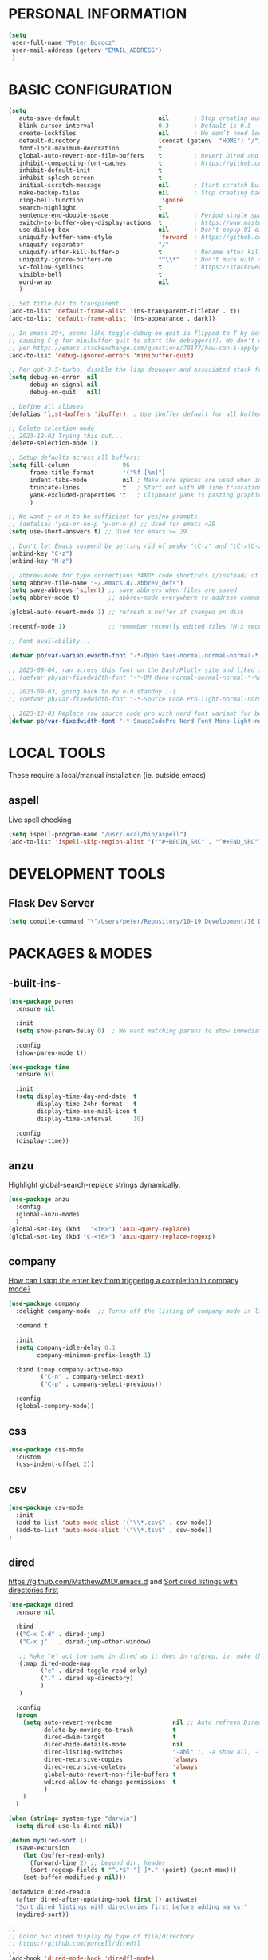 * PERSONAL INFORMATION
#+begin_src emacs-lisp
  (setq
   user-full-name "Peter Borocz"
   user-mail-address (getenv "EMAIL_ADDRESS")
   )
#+end_src
* BASIC CONFIGURATION
#+begin_src emacs-lisp
    (setq
       auto-save-default                      nil       ; Stop creating autosaving files (we setup/use bbatsov's auto-save instead)
       blink-cursor-interval                  0.3       ; Default is 0.5
       create-lockfiles                       nil       ; We don’t need lockfiles since were ONLY single-user!
       default-directory                      (concat (getenv  "HOME") "/")
       font-lock-maximum-decoration           t
       global-auto-revert-non-file-buffers    t         ; Revert Dired and other buffers on changes
       inhibit-compacting-font-caches         t         ; https://github.com/sabof/org-bullets/issues/11#issuecomment-439228372
       inhibit-default-init                   t
       inhibit-splash-screen                  t
       initial-scratch-message                nil       ; Start scratch buffers empty..
       make-backup-files                      nil       ; Stop creating backup~ files
       ring-bell-function                     'ignore
       search-highlight                       t
       sentence-end-double-space              nil       ; Period single space ends sentence
       switch-to-buffer-obey-display-actions  t         ; https://www.masteringemacs.org/article/demystifying-emacs-window-manager Switching Buffers
       use-dialog-box                         nil       ; Don't popup UI dialogs when prompting
       uniquify-buffer-name-style             'forward  ; https://github.com/bbatsov/prelude
       uniquify-separator                     "/"
       uniquify-after-kill-buffer-p           t         ; Rename after killing uniquified
       uniquify-ignore-buffers-re             "^\\*"    ; Don't muck with special buffers
       vc-follow-symlinks                     t         ; https://stackoverflow.com/questions/15390178/emacs-and-symbolic-links#15391387
       visible-bell                           t
       word-wrap                              nil
       )

    ;; Set title-bar to transparent.
    (add-to-list 'default-frame-alist '(ns-transparent-titlebar . t))
    (add-to-list 'default-frame-alist '(ns-appearance . dark))

    ;; In emacs 29+, seems like toggle-debug-on-quit is flipped to T by default,
    ;; causing C-g for minibuffer-quit to start the debugger(!). We don't want that.
    ;; per https://emacs.stackexchange.com/questions/70177/how-can-i-apply-toggle-debug-on-quit-ignore-debugger-entered-lisp-error/70180
    (add-to-list 'debug-ignored-errors 'minibuffer-quit)

    ;; Per gpt-3.5-turbo, disable the lisp debugger and associated stack frame for common errors.
    (setq debug-on-error  nil
          debug-on-signal nil
          debug-on-quit   nil)

    ;; Define all aliases
    (defalias 'list-buffers 'ibuffer)  ; Use ibuffer default for all buffer management

    ;; Delete selection mode
    ;; 2023-12-02 Trying this out...
    (delete-selection-mode 1)

    ;; Setup defaults across all buffers:
    (setq fill-column               96
          frame-title-format        '("%f [%m]")
          indent-tabs-mode          nil ; Make sure spaces are used when indenting anything!
          truncate-lines            t   ; Start out with NO line truncation.
          yank-excluded-properties 't   ; Clipboard yank is pasting graphics from microsoft instead of text. Strip all properties!
          )

    ;; We want y or n to be sufficient for yes/no prompts.
    ;; (defalias 'yes-or-no-p 'y-or-n-p) ;; Used for emacs <29
    (setq use-short-answers t) ;; Used for emacs >= 29.

    ;; Don't let Emacs suspend by getting rid of pesky "\C-z" and "\C-x\C-z" annoying minimize
    (unbind-key "C-z")
    (unbind-key "M-z")

    ;; abbrev-mode for typo corrections *AND* code shortcuts (/instead/ of yasnippets)
    (setq abbrev-file-name "~/.emacs.d/.abbrev_defs")
    (setq save-abbrevs 'silent) ;; save abbrevs when files are saved
    (setq abbrev-mode t)        ;; abbrev-mode everywhere to address common typos.

    (global-auto-revert-mode 1) ;; refresh a buffer if changed on disk

    (recentf-mode 1)            ;; remember recently edited files (M-x recentf-open-files to show)

    ;; Font availability...

    (defvar pb/var-variablewidth-font "-*-Open Sans-normal-normal-normal-*-%d-*-*-*-p-0-iso10646-1")

    ;; 2023-08-04, ran across this font on the Dash/Plotly site and liked it (in particular, the "drop" on the f!)
    ;; (defvar pb/var-fixedwidth-font "-*-DM Mono-normal-normal-normal-*-%d-*-*-*-m-0-iso10646-1")

    ;; 2023-09-03, going back to my old standby ;-(
    ;; (defvar pb/var-fixedwidth-font "-*-Source Code Pro-light-normal-normal-*-%d-*-*-*-m-0-iso10646-1")

    ;; 2023-12-03 Replace raw source code pro with nerd font variant for better doom-modeline display support.
    (defvar pb/var-fixedwidth-font "-*-SauceCodePro Nerd Font Mono-light-normal-normal-*-%d-*-*-*-m-0-iso10646-1")

#+end_src
* LOCAL TOOLS
These require a local/manual installation (ie. outside emacs)
** aspell
   Live spell checking
#+begin_src emacs-lisp
  (setq ispell-program-name "/usr/local/bin/aspell")
  (add-to-list 'ispell-skip-region-alist '("^#+BEGIN_SRC" . "^#+END_SRC"))
#+end_src
* DEVELOPMENT TOOLS
** Flask Dev Server
# WIP, need to find how to escape properly obo BOTH emacs *and* fish.
#+begin_src emacs-lisp
  (setq compile-command "\"/Users/peter/Repository/10-19 Development/10 Development/10.01 optimus_ludos/.venv/bin/flask run --debug -h localhost -p 5001 --debug\"")
#+end_src
* PACKAGES & MODES
** -built-ins-
#+begin_src emacs-lisp
  (use-package paren
    :ensure nil

    :init
    (setq show-paren-delay 0)  ; We want matching parens to show immediately

    :config
    (show-paren-mode t))

  (use-package time
    :ensure nil

    :init
    (setq display-time-day-and-date  t
          display-time-24hr-format   t
          display-time-use-mail-icon t
          display-time-interval      10)

    :config
    (display-time))
#+end_src
** anzu
Highlight global-search-replace strings dynamically.
#+begin_src emacs-lisp
  (use-package anzu
    :config
    (global-anzu-mode)
    )
  (global-set-key (kbd   "<f6>") 'anzu-query-replace)
  (global-set-key (kbd "C-<f6>") 'anzu-query-replace-regexp)
#+end_src
** company
[[Https://emacs.stackexchange.com/questions/13286/how-can-i-stop-the-enter-key-from-triggering-a-completion-in-company-mode][How can I stop the enter key from triggering a completion in company mode?]]
#+begin_src emacs-lisp
  (use-package company
    :delight company-mode  ;; Turns off the listing of company mode in list of minor modes (e.g. modeline)

    :demand t

    :init
    (setq company-idle-delay 0.1
          company-minimum-prefix-length 1)

    :bind (:map company-active-map
           ("C-n" . company-select-next)
           ("C-p" . company-select-previous))

    :config
    (global-company-mode))
#+end_src
** css
#+begin_src emacs-lisp
  (use-package css-mode
    :custom
    (css-indent-offset 2))
#+end_src
** csv
#+begin_src emacs-lisp
 (use-package csv-mode
   :init
   (add-to-list 'auto-mode-alist '("\\*.csv$" . csv-mode))
   (add-to-list 'auto-mode-alist '("\\*.tsv$" . csv-mode))
 )
#+end_src
** dired
[[https://github.com/MatthewZMD/.emacs.d]]
and
[[https://www.emacswiki.org/emacs/DiredSortDirectoriesFirst][Sort dired listings with directories first]]
#+begin_src emacs-lisp
  (use-package dired
    :ensure nil

    :bind
    (("C-x C-d" . dired-jump)
     ("C-x j"   . dired-jump-other-window)

     ;; Make "e" act the same in dired as it does in rg/grep, ie. make the buffer editable (C-c C-s to save edits)
     (:map dired-mode-map
           ("e" . dired-toggle-read-only)
           ("." . dired-up-directory)
           )
     )

    :config
    (progn
      (setq auto-revert-verbose                 nil ;; Auto refresh Dired, but be quiet about it
            delete-by-moving-to-trash           t
            dired-dwim-target                   t
            dired-hide-details-mode             nil
            dired-listing-switches              "-ahl" ;; -a show all, -l show long form, -h show size nicer.
            dired-recursive-copies              'always
            dired-recursive-deletes             'always
            global-auto-revert-non-file-buffers t
            wdired-allow-to-change-permissions  t
            )
      )
    )

  (when (string= system-type "darwin")
    (setq dired-use-ls-dired nil))

  (defun mydired-sort ()
    (save-excursion
      (let (buffer-read-only)
        (forward-line 2) ;; beyond dir. header
        (sort-regexp-fields t "^.*$" "[ ]*." (point) (point-max)))
      (set-buffer-modified-p nil)))

  (defadvice dired-readin
    (after dired-after-updating-hook first () activate)
    "Sort dired listings with directories first before adding marks."
    (mydired-sort))

  ;;
  ;; Color our dired display by type of file/directory
  ;; https://github.com/purcell/diredfl
  ;;
  (add-hook 'dired-mode-hook 'diredfl-mode)
#+end_src
** dumb-jump (inactive)
Until ruff-lsp gets the ability to look up a definition, this won't work.
It hooks into the xref system which is also used by eglot and thus, can't "lay over" it. Sad...
[[https://github.com/jacktasia/dumb-jump][GitHub - jacktasia/dumb-jump: an Emacs "jump to definition" package for 50+ l...]]
#+begin_src emacs-lisp
  ;; (installed through packages-list-package)
  ;; (add-hook 'xref-backend-functions #'dumb-jump-xref-activate)
#+end_src
** editor-config
#+begin_src emacs-lisp
  (use-package editorconfig
    :init
    (editorconfig-mode 1)
    )
#+end_src
** eglot
- [[https://github.com/joaotavora/eglot][GitHub - joaotavora/eglot: A client for Language Server Protocol servers]]
- [[https://ddavis.io/posts/emacs-python-lsp/][Python with Emacs: py(v)env and lsp-mode]]
- [[https://whatacold.io/blog/2022-01-22-emacs-eglot-lsp/][Eglot for better programming experience in Emacs - whatacold's space]]
#+begin_src emacs-lisp
  ;; https://grtcdr.tn/dotfiles/emacs/emacs.html#orgdb7d3a6
  (use-package eglot
      :commands
      (eglot eglot-ensure)

      :hook
      ((python-ts-mode . eglot-ensure))

      :bind
      (:map eglot-mode-map
            ("C-c e a" . eglot-code-actions)
            ("C-c e r" . eglot-rename)
            ("C-c e f" . eglot-format)
            ("C-c x r" . xref-find-references)
            ("C-c x f" . xref-find-definitions)
            ("C-c x a" . xref-find-apropos)
            ("C-c f n" . flymake-goto-next-error)
            ("C-c f p" . flymake-goto-prev-error)
            ("C-c f d" . flymake-show-project-diagnostics))

      :custom
      (eglot-autoshutdown t)
      (eglot-menu-string "eglot")
      (eglot-ignored-server-capabilities '(:documentHighlightProvider))
      )

  (use-package pyvenv-auto
    :custom
    (pyvenv-auto-mode t))

  (with-eval-after-load 'eglot
    (add-to-list 'eglot-server-programs
                 '(python-ts-mode . ("~/.local/bin/ruff-lsp"))))

  (use-package treesit-auto
    :config
    (global-treesit-auto-mode))

  (add-hook 'prog-mode-hook (lambda () (setq truncate-lines t)))
#+end_src
** elm-mode
   https://github.com/jcollard/elm-mode
#+begin_src emacs-lisp
  (use-package elm-mode
    :config
    (setq elm-format-on-save t)

    :init
    (add-hook 'elm-mode-hook 'elm-format-on-save-mode)
    )
#+end_src
** emacs-garbage-collection collection
   Gather garbage-collection statistics for Emacs core devs
   https://elpa.gnu.org/packages/emacs-gc-stats.html
#+begin_src emacs-lisp
  ;; Turned off 2023-10-11
  ;; (use-package emacs-gc-stats

  ;;   :config

  ;;   ;; Optionally reset Emacs GC settings to default values (recommended)
  ;;   (setq emacs-gc-stats-gc-defaults 'emacs-defaults)

  ;;   ;; Optionally set reminder to upload the stats after 3 weeks.
  ;;   (setq emacs-gc-stats-remind nil) ; can also be a number of days

  ;;   ;; Optionally disable logging the command names
  ;;   ;; (setq emacs-gc-stats-inhibit-command-name-logging t)
  ;;   (emacs-gc-stats-mode +1)
  ;; )
#+end_src
** find-file-in-project
 #+begin_src emacs-lisp
   (use-package find-file-in-project
     :load-path "~/.emacs.d/site-lisp/find-file-in-project/"

     :config
     (setq ffip-use-rust-fd t)

     :bind
     ("C-c C-x C-f" . find-file-in-project) ;; Note: override org-emphasize (which I've never used)
     )
 #+end_src
** fish-shell-mode
#+begin_src emacs-lisp
  ;; Tried commenting this out as of 2023-07-30 as part of testing out 29.1 and going back to 28.2
  ;; it doesn't seem to have any impact...leave it out??
  ;; (use-package fish-mode)
#+end_src
** format-all
hat-tip to [[https://ianyepan.github.io/posts/format-all/][Ian YE Pan]]
#+begin_src emacs-lisp
  (use-package format-all

    :preface
    (defun pb/format-code ()
      "Auto-format whole buffer."
      (interactive)
      (if (derived-mode-p 'prolog-mode)
          (prolog-indent-buffer)
        (format-all-buffer)))

    :config
    (global-set-key (kbd "M-F") #'pb/format-code)
    (add-hook 'prog-mode-hook #'format-all-ensure-formatter)
    )
#+end_src
** git
 #+begin_src emacs-lisp
   (use-package git-timemachine)

   (use-package git-gutter
     :init
     (global-git-gutter-mode +1)

     :config
     (setq git-gutter:disabled-modes '(org-mode image-mode))

     )
 #+end_src
** gpt
https://github.com/karthink/gptel
 #+begin_src emacs-lisp
   (use-package gptel)
 #+end_src
** graphviz/dot-mode
#+begin_src emacs-lisp
  (use-package graphviz-dot-mode
    :config
    (setq graphviz-dot-indent-width 4))
#+end_src
** helpful
Improve quality of most-used C-h methods.
#+begin_src emacs-lisp
  (use-package helpful
    :demand t

    :bind
    ("C-x C-g" . magit-status)

    ;; Note that the built-in `describe-function' includes both functions
    ;; and macros. `helpful-function' is functions only, so we provide
    ;; `helpful-callable' as a drop-in replacement.
    ("C-h f" . helpful-callable)
    ("C-h v" . helpful-variable)
    ("C-h k" . helpful-key)
    ("C-h x" . helpful-command)

    ;; I also recommend the following keybindings to get the most out of helpful:
    ;; Lookup the current symbol at point. C-c C-d is a common keybinding
    ;; for this in lisp modes.
    ("C-c C-d" . helpful-at-point)

    ;; Look up *F*unctions (excludes macros).
    ;;
    ;; By default, C-h F is bound to `Info-goto-emacs-command-node'. Helpful
    ;; already links to the manual, if a function is referenced there.
    ("C-h F"  . helpful-function)
    )

#+end_src
** hungry-deletes
Aggressively (but reluctantly) delete white-space.
[[https://github.com/hrehfeld/emacs-smart-hungry-delete]]
#+begin_src emacs-lisp
  (use-package smart-hungry-delete
    :ensure t

    :bind (
           ([remap delete-char]                   . smart-hungry-delete-forward-char)
           ([remap org-delete-char]               . smart-hungry-delete-forward-char)

           ([remap backward-delete-char-untabify] . smart-hungry-delete-backward-char)
           ([remap delete-backward-char]          . smart-hungry-delete-backward-char)
           )

    :init (smart-hungry-delete-add-default-hooks))
#+end_src
** full-frame
Use a single-window (part. for Magit) and then close.
#+begin_src emacs-lisp
  (use-package fullframe
    :config (fullframe magit-status magit-mode-quit-window))
#+end_src
** indent
https://github.com/jdtsmith/indent-bars
 #+begin_src emacs-lisp
   (use-package indent-bars
     :load-path "~/.emacs.d/site-lisp/indent-bars"

     :config
     (setq
      indent-bars-color '(highlight :face-bg t :blend 1.0)
      indent-bars-pattern "."
      indent-bars-width-frac 0.1
      indent-bars-pad-frac 0.1
      indent-bars-zigzag nil
      indent-bars-color-by-depth nil
      indent-bars-highlight-current-depth nil
      indent-bars-display-on-blank-lines nil
      )

     :hook
     ((python-mode yaml-pro-ts-mode) . indent-bars-mode)
     )
 #+end_src
** justfile
#+begin_src emacs-lisp
  (use-package just-mode
    :config
    (add-to-list 'auto-mode-alist '("\\justfile?\\'" . just-mode))
    )
#+end_src
** magit
#+begin_src emacs-lisp
  ;; Full screen magit-status
  (defadvice magit-status (around magit-fullscreen activate)
    (window-configuration-to-register :magit-fullscreen)
    ad-do-it
    (delete-other-windows))

  (defun magit-quit-session ()
    "Restores the previous window configuration and kills the magit buffer"
    (interactive)
    (kill-buffer)
    (jump-to-register :magit-fullscreen))

  (use-package magit
    :demand t

    :bind
    ("C-x C-g" . magit-status)

    :config
    (define-key magit-status-mode-map (kbd "q") 'magit-quit-session))

  (use-package ibuffer-git)

  (use-package magit-todos
    :load-path "~/.emacs.d/site-lisp/magit-todos/"
    )
#+end_src
** marginalia
#+begin_src emacs-lisp
  ;; Enable rich annotations using the Marginalia package
  (use-package marginalia
    ;; Bind `marginalia-cycle' locally in the minibuffer.  To make the binding
    ;; available in the *Completions* buffer, add it to the
    ;; `completion-list-mode-map'.
    :bind (:map minibuffer-local-map
           ("M-A" . marginalia-cycle))

    ;; The :init section is always executed.
    :init

    ;; Marginalia must be actived in the :init section of use-package such that
    ;; the mode gets enabled right away. Note that this forces loading the
    ;; package.
    (marginalia-mode))
#+end_src
** markdown
Specifically, GithubFlavoredMarkdown-mode
#+begin_src emacs-lisp
  (use-package markdown-mode
    :mode ("*\\.md\\'" . gfm-mode)

    :init
    (setq
     markdown-command      "multimarkdown"
     markdown-open-command "/usr/local/bin/mark") ;; Opens application -> Marked2

    :config
    (add-hook 'markdown-mode-hook 'visual-line-mode)
    (add-hook 'markdown-mode-hook 'pb/markdown-config)
    ;;(add-hook 'markdown-mode-hook 'pb/variable-width-face-mode)
    )

  (defun pb/markdown-config ()
    (local-set-key (kbd "M-q") 'ignore))
#+end_src
** mode-lines
[[https://github.com/TheBB/spaceline#turning-segments-on-and-off][GitHub - TheBB/spaceline: Powerline theme from Spacemacs]]
#+begin_src emacs-lisp
  ;; (use-package spaceline
  ;;     :init
  ;;     (spaceline-emacs-theme)

  ;;     :config
  ;;     (spaceline-toggle-minor-modes-off)
  ;;     )
#+end_src
*** ~doom~
[[https://github.com/seagle0128/doom-modeline][GitHub - seagle0128/doom-modeline: A fancy and fast mode-line inspired by min...]]
http://emacs.stackexchange.com/questions/13227/easy-way-to-give-the-time-its-own-face-in-modeline
#+begin_src emacs-lisp
  (use-package nerd-icons
    :custom
    (nerd-icons-font-family "Symbols Nerd Font Mono")
    )

  (use-package doom-modeline
    :init
    (setq doom-modeline-vcs-max-length 20
          doom-modeline-column-zero-based t
          doom-modeline-position-column-line-format '("%l:%c")
          ;; display-time-string-forms '((propertize (format-time-string "%a %R %F" now)))
          inhibit-compacting-font-caches t
          doom-modeline-height 1
          nerd-icons-scale-factor 1.25
          )
    (custom-set-faces
     '(mode-line-active   ((t (:family "SauceCodePro Nerd Font Mono" :height 1.1))))
     '(mode-line-inactive ((t (:family "SauceCodePro Nerd Font Mono" :height 0.8))))
     )

    :hook
    (after-init . doom-modeline-mode)
    )
#+end_src
** move-text
Specifically, GithubFlavoredMarkdown-mode
#+begin_src emacs-lisp
  (use-package move-text
    :init
    (move-text-default-bindings)
    )
#+end_src
** olivetti
https://github.com/rnkn/olivetti
#+begin_src emacs-lisp
  (use-package olivetti
    :init
    (setq olivetti-body-width 0.66)

    :hook
    ((markdown-mode . olivetti-mode))
    )
#+end_src
** org
*** Base Package Definition
#+begin_src emacs-lisp

  ;; -----------------------------------------------------------------------------
  ;; Packages
  ;; -----------------------------------------------------------------------------
  (use-package org
    :defer nil

    :bind (:map org-mode-map
                ("C-M-<return>" . org-insert-subheading)
                ("C-c l"        . org-store-link)
                ("C-c a"        . org-agenda)
                ("C-c |"        . org-table-create-or-convert-from-region)
                ("C-c C-<"      . org-promote-subtree)
                ("C-c C->"      . org-demote-subtree)
                ("C-<right>"    . org-metaright)
                ("C-<left>"     . org-metaleft)
                )

    :config
    (add-hook 'text-mode-hook #'visual-line-mode)
    (visual-line-mode 1)

    :init
    (setq fill-column                              96 ;; Org won't use the global fill-column, set here explicitly?
          org-M-RET-may-split-line                 nil
          org-adapt-indentation                    t
          org-agenda-dim-blocked-tasks             'invisible
          org-agenda-files                         (directory-files-recursively "~/Repository/00-09 System/01 Org/" "\\.org$")
          org-catch-invisible-edits                'show-and-error
          org-default-notes-file                   (concat org-directory  "~/Repository/00-09 System/01 Org/gtd.org")
          org-directory                            "~/Repository/00-09 System/01 Org"
          org-ellipsis                             "▼"  ;; …, ↴ ⤵, ▼, ↴, ⬎, ⤷, ⋱
          org-enforce-todo-checkbox-dependencies   t
          org-enforce-todo-dependencies            t
          org-export-backends                      (quote (ascii html icalendar latex md odt))
          org-hide-emphasis-markers                t
          org-hide-leading-stars                   t
          org-id-prefix                            "ID" ;; We don't want simply numbers!
          org-image-actual-width                   '(300)
          org-link-search-must-match-exact-heading nil
          org-list-allow-alphabetical              t
          org-return-follows-link                  t
          org-src-fontify-natively                 t
          org-src-window-setup                     'current-window ;; https://irreal.org/blog/?p=8824
          org-startup-folded                       t
          org-startup-indented                     t
          org-startup-with-inline-images           t
          org-use-fast-todo-selection              t
          org-use-speed-commands                   nil
          ;; https://blog.aaronbieber.com/2017/03/19/organizing-notes-with-refile.html
          org-refile-targets                        '((org-agenda-files :maxlevel . 2))

          org-link-frame-setup '((vm      . vm-visit-folder-other-frame)
                                 (vm-imap . vm-visit-imap-folder-other-frame)
                                 (gnus    . org-gnus-no-new-news)
                                 (file    . find-file)  ;; Used to be find-file-other-window..
                                 (wl      . wl-other-frame))
          ))

  (add-to-list 'auto-mode-alist '("\\.org$" . org-mode))

  ;; Allow for links like [[file:~/dev/foo][Code]] to open a dired on C-c C-o.
  ;; https://emacs.stackexchange.com/questions/10426/org-mode-link-to-open-directory-in-dired
  (add-to-list 'org-file-apps '(directory . emacs))

  ;; ---------------------------------------------------------------------------
  ;; GTD Configuration
  ;; ---------------------------------------------------------------------------
  ;; Keywords: this sequence is on behalf of regular TO-DO items in my GTD world.
  (setq org-todo-keywords
        '((sequence
           "TODO(t)"
           "WORK(w)"
           "WAIT(a)"
           "|"
           "DONE(x)"
           )))

  ;; Format of DONE items
  (setq org-fontify-done-headline t)
  (set-face-attribute 'org-done          nil :foreground "gray36" :strike-through nil)
  (set-face-attribute 'org-headline-done nil :foreground "gray36" :strike-through nil)

  ;; ---------------------------------------------------------------------------
  ;; Capture templates
  ;; ---------------------------------------------------------------------------
  (define-key global-map (kbd "C-c c") 'org-capture)
  (setq org-capture-templates
        '(
          ("t" "GTD"      entry (file+headline "/Users/peter/Repository/00-09 System/01 Org/gtd.org" "INBOX") "** TODO %?\n\n")
          ("p" "Projects" entry (file          "/Users/peter/Repository/00-09 System/01 Org/projects.org"   ) "* TODO %?\n\n" :prepend t)
          ("j" "Journal"  entry (file+datetree "/Users/peter/Repository/00-09 System/01 Org/journal.org"    ) "*** %?")
          ))
#+end_src
*** Supplemental Org Packages
**** babel
#+begin_src emacs-lisp
  (org-babel-do-load-languages
   'org-babel-load-languages
   '((emacs-lisp . t)
     (js         . t)
     (python     . t)
     (shell      . t)
     (sqlite     . t)
     ))
  (setq org-confirm-babel-evaluate nil)
#+end_src
**** prettify-symbols
  #+begin_src emacs-lisp
    (defun pb/load-prettify-symbols ()
      (interactive)
      (setq prettify-symbols-alist
            (mapcan (lambda (x) (list x (cons (upcase (car x)) (cdr x))))
                    '(("#+begin_src"     . ?)
                      ("#+end_src"       . ?)

                      ("#+begin_example" . ?)
                      ("#+end_example"   . ?)

                      ("#+header:"       . ?)

                      (":properties:"    . ?)
                      (":end:"           . ?🛑)
                      )
                    )
            )
      )
    (add-hook 'org-mode-hook #'pb/load-prettify-symbols)
#+end_src
**** org-appear
 #+begin_src emacs-lisp
   (use-package org-appear
       :hook (org-mode . org-appear-mode))
 #+end_src
**** org-cliplink
Create an org-link from a URL in the clipboard with the actual title of the URL as the link title.
 #+begin_src emacs-lisp
   (use-package org-cliplink
     :after 'org
     )
 #+end_src
**** org-modern-indent
 #+begin_src emacs-lisp
   (use-package org-modern-indent
     :load-path "~/.emacs.d/site-lisp/org-modern-indent/"
     :config
     (add-hook 'org-mode-hook #'org-modern-indent-mode 90))
 #+end_src
**** org-pretty-table-mode
 #+begin_src emacs-lisp
   (use-package org-pretty-table
     :load-path "~/.emacs.d/site-lisp/org-pretty-table"
     :config
     (add-hook 'org-mode-hook (lambda () (org-pretty-table-mode))))
 #+end_src
**** org-superstar
 #+begin_src emacs-lisp
   ;; Nice(r) bullets (replaces org-bullets)
   (use-package org-superstar
     :config

     ;; Set the following to "t" to make TODO items have a 'checkbox' icon,
     ;; irrespective of their depth.
     (setq org-superstar-special-todo-items nil)

     (add-hook 'org-mode-hook (lambda () (org-superstar-mode 1)))
     )

   (setq org-superstar-item-bullet-alist
         '((?* . ?•)
           (?+ . ?➤)
           (?- . ?•)))
 #+end_src
**** org-web-tools (INACTIVE)
[[https://github.com/alphapapa/org-web-tools][GitHub - alphapapa/org-web-tools: View, capture, and archive Web pages in Org...]]
[[https://blog.nawaz.org/posts/2023/Mar/solving-a-scraping-problem-with-emacs-and-org-mode/][Solving a Scraping Problem with Emacs and Org Mode]] (Blog post demonstrating org-web-tools)
 #+begin_src emacs-lisp
   ;; Has problems with 29.1, revert to org-cliplink for now until package get's an upgrade.
   ;; (use-package org-web-tools)
 #+end_src
*** Attachment Management
#+begin_src emacs-lisp
  ;; -----------------------------------------------------------------------------
  ;; Attachments
  ;; -----------------------------------------------------------------------------
  (setq org-attach-id-dir "/Users/peter/Repository/00-09 System/01 Org/repository-org-attach-style")
  (setq org-attach-method "mv")
  (add-hook 'dired-mode-hook
            (lambda ()
              (define-key dired-mode-map (kbd "C-c C-x a")
                (lambda ()
                  (interactive)
                  (let ((org-attach-method 'mv))
                    (call-interactively #'org-attach-dired-to-subtree))))))
#+end_src
** pbcopy
Allow interaction with MacOS clipboard and kill/yank ring in emacs.
#+begin_src emacs-lisp
  (use-package pbcopy)
#+end_src
** pdf
#+begin_src emacs-lisp
  (use-package pdf-tools
    :config
    (setq pdf-info-epdfinfo-program "/usr/local/bin/epdfinfo")
    )
  (pdf-tools-install)
#+end_src
** postgresql
#+begin_src emacs-lisp
  (setq sql-postgres-program "/Applications/Postgres.app/Contents/Versions/latest/bin/psql")
  (add-hook 'sql-mode-hook 'sql-highlight-postgres-keywords)
  (add-hook 'sql-interactive-mode-hook 'sql-rename-buffer)

  ; Execute this after opening up SQL to get a scratch
  ; buffer from which to submit sql with C-c C-b
  (defun pgsql-scratch ()
    (interactive)
    (switch-to-buffer "*scratch*")
    (sql-mode)
    (sql-set-product "postgres")
    (sql-set-sqli-buffer)
    (sql-rename-buffer)
    )

  (defun upcase-sql-keywords ()
    (interactive)
    (save-excursion
      (dolist (keywords sql-mode-postgres-font-lock-keywords)
        (goto-char (point-min))
        (while (re-search-forward (car keywords) nil t)
          (goto-char (+ 1 (match-beginning 0)))
          (when (eql font-lock-keyword-face (face-at-point))
            (backward-char)
            (upcase-word 1)
            (forward-char))))))

  (setq sql-connection-alist
      '(
        (foo
        (sql-product 'postgres)
        (sql-port 5432)
        (sql-server "localhost")
        (sql-user "--sorry, getme from environment--")
        (sql-password "--sorry, getme from environment also--")
        (sql-database "db-foo"))
       )
      )

  (defun wrapper-sql-connect (product connection)
    (setq sql-product product)
    (sql-connect connection))

  ; Startup wrappers
  (defun sql-environment-foo ()
    (interactive)
    (wrapper-sql-connect 'postgres 'foo))
#+end_src
** pulsar
[[https://protesilaos.com/emacs/pulsar]]
#+begin_src emacs-lisp
  (use-package pulsar
    :load-path "~/.emacs.d/site-lisp/pulsar/"

    :config
    (setq pulsar-delay 0.06)
    (setq pulsar-face 'pulsar-yellow)
    (dolist (hook '(org-mode-hook python-mode-hook yaml-mode-hook text-mode-hook emacs-lisp-mode-hook dired-mode-hook))
      (add-hook hook #'pulsar-mode))
    (add-hook 'next-error-hook #'pulsar-pulse-line)

    ;; Don't use global mode as it looks ugly trying to pulse my complex vterm fish prompt ;-(
    ;; (pulsar-global-mode 1)
    )
#+end_src
** rainbow-delimiters
#+begin_src emacs-lisp
  (use-package rainbow-delimiters
    :config
    (set-face-attribute 'rainbow-delimiters-unmatched-face nil
                        :foreground 'unspecified
                        :inherit 'error)
    (add-hook 'prog-mode-hook 'rainbow-delimiters-mode))

  (use-package prog-mode
    :ensure nil
    :hook ((prog-mode . rainbow-delimiters-mode)))
 #+end_src
** rainbow-mode
   Display colour codes in the actual colour they represent, e.g. #0000ff (should be white text on a blue background)
#+begin_src emacs-lisp
  (use-package rainbow-mode
    :demand t
    :hook (prog-mode)
    )
#+end_src
** rg (aka ripgrep)
Use wgrep-save-all-buffers to save once changes have been committed after editing rg results buffer.
#+begin_src emacs-lisp
    (use-package rg
      :config
      (rg-enable-menu))

    ;; Separate these into 2 cases:
    ;; This one only works on selected text BUT doesn't prompt for directory or file type!
    (global-set-key (kbd   "<f5>") 'rg-project)

    ;; While this one prompts for something to query on but also asks for directory and type as well..
    (global-set-key (kbd "C-<f5>") 'rg-literal)
#+end_src
** savehist
#+begin_src emacs-lisp
  ;; Persist history over Emacs restarts (vertico sorts by history position)
  (use-package savehist
    :init
    (savehist-mode))
#+end_src
** save place
#+begin_src emacs-lisp
  ;; Persist history over Emacs restarts (vertico sorts by history position)
  (use-package saveplace
    :config
    (setq-default save-place t)

    :init
    (save-place-mode 1)
    )
#+end_src
** shell
#+begin_src emacs-lisp
  (setq explicit-shell-file-name "/usr/local/bin/fish")
  (setq shell-pushd-regexp "push[d]*")
  (setq shell-popd-regexp   "pop[d]*")

  ;; Make git work within shell
  (setenv "PAGER"  "/bin/cat")
  (setenv "EDITOR" "/Applications/Emacs.app/Contents/MacOS/bin/emacsclient")
#+end_src
** super-save
#+begin_src emacs-lisp
  ;; Auto-save buffers
  (use-package super-save
    :ensure t
    :config
    (save-place-mode 1)
    )
#+end_src
** terminal-notifier
#+begin_src emacs-lisp
  ;;;;;;;;;;;;;;;;;;;;;;;;;;;;;;;;;;;;;;;;;;;;;;;;;;;;;;;;;;;;;;;;;;;;;;;;;;;;;;;;
  ;; Terminal notifier
  ;; requires 'brew install terminal-notifier'

  ;; (defvar terminal-notifier-command (executable-find "terminal-notifier") "/usr/local/bin/terminal-notifier")

  ;; (defun terminal-notifier-notify (title message)
  ;;   "Show a message with terminal-notifier-command."
  ;;   (start-process "terminal-notifier"
  ;;                  "terminal-notifier"
  ;;                  terminal-notifier-command
  ;;                  "-title" title
  ;;                  "-message" message
  ;;                  "-send" "org.gnu.Emacs"))

  ;; (defun timed-notification (time msg)
  ;;   (interactive "sNotification when (e.g: 2 minutes, 60 seconds, 3 days): \nsMessage: ")
  ;;   (run-at-time time nil (lambda (msg) (terminal-notifier-notify "Emacs" msg)) msg))

  ;; ;; (terminal-notifier-notify "Emacs notification" "Something amusing happened")

  ;; (setq org-show-notification-handler
  ;;       (lambda (msg) (timed-notification nil msg)))
#+end_src
** text
#+begin_src emacs-lisp
  (setq text-mode-hook
        '(lambda ()
           (auto-fill-mode 0)
           (setq tab-width 4)
           (flyspell-mode)
           ))
  (setq default-major-mode 'text-mode)
#+end_src
** toml-mode
#+begin_src emacs-lisp
  (use-package toml-mode
    :defer t)
#+end_src
** tree-sitter
- As of <2023-08-14 Mon> Working 29.1! (from https://github.com/railwaycat/homebrew-emacsmacport)
  (with some help from [[https://www.masteringemacs.org/article/how-to-get-started-tree-sitter][How to Get Started with Tree-Sitter - Mastering Emacs]])
#+begin_src emacs-lisp
  (setq treesit-language-source-alist
        '(
          (bash       "https://github.com/tree-sitter/tree-sitter-bash")
          (cmake      "https://github.com/uyha/tree-sitter-cmake")
          (css        "https://github.com/tree-sitter/tree-sitter-css")
          (html       "https://github.com/tree-sitter/tree-sitter-html")
          (javascript "https://github.com/tree-sitter/tree-sitter-javascript" "master" "src")
          (json       "https://github.com/tree-sitter/tree-sitter-json")
          (make       "https://github.com/alemuller/tree-sitter-make")
          (markdown   "https://github.com/ikatyang/tree-sitter-markdown")
          (python     "https://github.com/tree-sitter/tree-sitter-python")
          (toml       "https://github.com/tree-sitter/tree-sitter-toml")
          (yaml       "https://github.com/ikatyang/tree-sitter-yaml"))
        )

  (use-package treesit-auto
    :demand t

    :config
    (global-treesit-auto-mode)

    )
#+end_src
** vertico & orderless
#+begin_src emacs-lisp
  (use-package vertico
    :ensure t

    :init
    (vertico-mode)

    :custom
    (vertico-cycle         t)
    (vertico-scroll-margin 0)
    (vertico-count         10)
    )

  ;; Optionally enable cycling for `vertico-next' and `vertico-previous'.
  ;; (setq vertico-cycle t)

  ;; Do not allow the cursor in the minibuffer prompt
  (setq minibuffer-prompt-properties
        '(read-only t cursor-intangible t face minibuffer-prompt))
  (add-hook 'minibuffer-setup-hook #'cursor-intangible-mode)

  ;; Emacs 28: Hide commands in M-x which do not work in the current mode.
  ;; Vertico commands are hidden in normal buffers.
  (setq read-extended-command-predicate #'command-completion-default-include-p)

  ;; Optionally use the `orderless' completion style.
  (use-package orderless
    :init
    ;; Configure a custom style dispatcher (see the Consult wiki)
    ;; (setq orderless-style-dispatchers '(+orderless-dispatch)
    ;;       orderless-component-separator #'orderless-escapable-split-on-space)
    (setq completion-styles '(orderless basic)
          completion-category-defaults nil
          completion-category-overrides '((file (styles partial-completion)))))
#+end_src
** volatile-highlights
 #+begin_src emacs-lisp
   (use-package volatile-highlights
     :custom
     (volatile-highlights-mode t)
     )
#+end_src
** vterm
"C-c C-t" to go into "buffer" mode (for copy/paste operations)
 #+begin_src emacs-lisp
   (use-package vterm
     :defer t

     :config
     (setq vterm-shell "/usr/local/bin/fish")

     :hook
     (vterm-mode . (lambda ()
                     (setq-local show-trailing-whitespace nil)))

     :custom
     (vterm-always-compile-module t))

   (global-set-key (kbd "<f12>")   'pb/vterm-current-directory)
   (global-set-key (kbd "C-<f12>") 'pb/vterm-by-name)
#+end_src
** vlf
#+begin_src emacs-lisp
  (use-package vlf)
#+end_src
** web-mode
#+begin_src emacs-lisp
  (use-package web-mode)

  (add-to-list 'auto-mode-alist '("\\.html$" . web-mode))
  (add-to-list 'auto-mode-alist '("\\.htmx$" . web-mode))
  (add-to-list 'auto-mode-alist '("\\.dhtml$" . web-mode))

  (setq web-mode-engines-alist '(("django" . "\\.html$")))
  (setq web-mode-engines-alist '(("django" . "\\.htmx$")))

  ;; For IRIS, we've decided to have HTML indenting match Python:
  (defun my-web-mode-hook ()
    "Hooks for Web mode."
    (setq web-mode-markup-indent-offset 2)
    (setq web-mode-css-indent-offset    2)
    (setq web-mode-code-indent-offset   2)
    (setq web-mode-indent-style         2)
    )

  (add-hook 'web-mode-hook 'my-web-mode-hook)
#+end_src
** yaml-mode
#+begin_src emacs-lisp
  (use-package yaml-pro
     :defer t
     :hook
     (yaml-mode . yaml-pro-ts-mode))
#+end_src
** yasnippet
While the majority of the time, I don't rely on snippets, there are a
very select /few/ that I consider worthwhile, thus, keep use of
yasnippets for now (but make sure they don't expand within comments!)
#+begin_src emacs-lisp
  ;; Don't do snippet expansion within comments/docstrings for py:
  ;; (https://stackoverflow.com/questions/25521897/how-to-never-expand-yasnippets-in-comments-and-strings)
  (defun yas-no-expand-in-comment/string ()
    (setq yas-buffer-local-condition
          '(if (nth 8 (syntax-ppss)) ;; non-nil if in a string or comment
               '(require-snippet-condition . force-in-comment)
             t)))

  (use-package yasnippet
      :config

      ;; Bind `SPC' to `yas-expand' when snippet expansion available (it will still call `self-insert-command' otherwise)
      (define-key yas-minor-mode-map (kbd "SPC") yas-maybe-expand)

      ;; Use the method above to keep snippets only when we're writing actual code.
      ;; (add-hook 'prog-mode-hook 'yas-no-expand-in-comment/string)

      (add-hook 'python-ts-mode-hook   #'yas-minor-mode)
      (add-hook 'python-base-mode-hook #'yas-minor-mode)
      (add-hook 'prog-mode-hook        #'yas-no-expand-in-comment/string)

      (yas-global-mode 1)
      (yas-reload-all)
      )
#+end_src
* CUSTOM COMMANDS
  These are custom commands I used on regular basis (almost all of which are cribbed from others, credit given as much as possible!)
** Center window (aka frame) on current monitor
   [[https://christiantietze.de/posts/2022/04/emacs-center-window-current-monitor-simplified/]]
#+begin_src emacs-lisp
  (defun pb/recenter (&optional frame)
    "Center FRAME on the screen. FRAME can be a frame name, a terminal name, or a frame. If FRAME is omitted or nil, use currently selected frame."
    (interactive)
    (unless (eq 'maximised (frame-parameter nil 'fullscreen))
      (modify-frame-parameters
       frame '((user-position . t) (top . 0.5) (left . 0.5)))))
#+end_src
** Create new vterm/shell buffer (2 ways):
#+begin_src emacs-lisp
  (defun pb/vterm-current-directory ()
    "Create a terminal buffer from the current dired location"
    (interactive)
    (let ((shell-name (car (last (butlast (split-string default-directory "/"))))))
      (vterm (concat shell-name "@"))
      )
    )

  (defun pb/vterm-by-name ()
    "Create a terminal buffer based on name provided."
    (interactive)
    (let ((shell-name (read-string "Shell name: ")))
      (vterm (concat shell-name "@"))))
#+end_src
** Change case of text
   [[http://ergoemacs.org/emacs/modernization_upcase-word.html]]
#+begin_src emacs-lisp
  (defun pb/toggle-letter-case ()
    "Toggle the letter case of current word or text selection, toggles between: “all lower”, “Init Caps”, “ALL CAPS”."
    (interactive)
    (let (p1 p2 (deactivate-mark nil) (case-fold-search nil))
      (if (region-active-p)
          (setq p1 (region-beginning) p2 (region-end))
        (let ((bds (bounds-of-thing-at-point 'word) ) )
          (setq p1 (car bds) p2 (cdr bds)) ) )

      (when (not (eq last-command this-command))
        (save-excursion
          (goto-char p1)
          (cond
           ((looking-at "[[:lower:]][[:lower:]]") (put this-command 'state "all lower"))
           ((looking-at "[[:upper:]][[:upper:]]") (put this-command 'state "all caps") )
           ((looking-at "[[:upper:]][[:lower:]]") (put this-command 'state "init caps") )
           ((looking-at "[[:lower:]]") (put this-command 'state "all lower"))
           ((looking-at "[[:upper:]]") (put this-command 'state "all caps") )
           (t (put this-command 'state "all lower") ) ) )
        )

      (cond
       ((string= "all lower" (get this-command 'state))
        (upcase-initials-region p1 p2) (put this-command 'state "init caps"))
       ((string= "init caps" (get this-command 'state))
        (upcase-region p1 p2) (put this-command 'state "all caps"))
       ((string= "all caps" (get this-command 'state))
        (downcase-region p1 p2) (put this-command 'state "all lower")) )
      )
    )
  (global-set-key (kbd "M-l") 'pb/toggle-letter-case) ;; Overrides existing mapping
#+end_src
** Ctrl-A behaviour enhancement
   C-a now goes to logical beginning of line before going to physical beginning of one.
#+begin_src emacs-lisp
  (defun pb/key-back-to-indentation-or-beginning ()
    (interactive)
    (if (= (point) (progn (back-to-indentation) (point)))
        (beginning-of-line)))
#+end_src
** Fill/unfill with M-q
   http://endlessparentheses.com/fill-and-unfill-paragraphs-with-a-single-key.html
#+begin_src emacs-lisp
  (defun endless/fill-or-unfill ()
    (interactive)
    (let ((fill-column
           (if (eq last-command 'endless/fill-or-unfill)
               (progn (setq this-command nil)
                      (point-max))
             fill-column)))
      (call-interactively #'fill-paragraph)))

  (global-set-key [remap     fill-paragraph] #'endless/fill-or-unfill)
  (global-set-key [remap org-fill-paragraph] #'endless/fill-or-unfill)
#+end_src
** Smarter C-w (backward word kill)
[[https://github.com/magnars/.emacs.d/blob/master/defuns/editing-defuns.el]]
#+begin_src emacs-lisp
  ;; Here's a better C-w (kill region if active, otherwise kill backward word)
  (defun pb/kill-region-or-backward-word ()
    (interactive)
    (if (region-active-p)
        (kill-region (region-beginning) (region-end))
      (backward-kill-word 1)))
#+end_src
** Toggle Window Split
https://macowners.club/posts/custom-functions-5-navigation/
#+begin_src emacs-lisp
  (defun pb/toggle-split-direction ()
    "Toggle window split from vertical to horizontal or vice-versa.
     Credit: https://github.com/olivertaylor/dotfiles/blob/master/emacs/init.el"

    (interactive)
    (if (> (length (window-list)) 2)
        (error "Sorry, can only toggle split direction with 2 windows.")
      (let ((was-full-height (window-full-height-p)))
        (delete-other-windows)
        (if was-full-height
            (split-window-vertically)
          (split-window-horizontally))
        (save-selected-window
          (other-window 1)
          (switch-to-buffer (other-buffer)))))
    )
#+end_src
** Kill this buffer
[[http://pragmaticemacs.com/emacs/dont-kill-buffer-kill-this-buffer-instead/]]
#+begin_src emacs-lisp
  ;; Kill *this* buffer
  (defun pb/-kill-this-buffer- ()
    "Kill the current buffer."
    (interactive)
    (kill-buffer (current-buffer)))

  (global-set-key (kbd "C-x k") 'pb/-kill-this-buffer-)
#+end_src
** Line join
http://whattheemacsd.com/key-bindings.el-03.html]]
#+begin_src emacs-lisp
  (global-set-key (kbd "C-c j") (lambda () (interactive) (join-line -1)))
#+end_src
** Use project-file-find instead of file-find:
#+begin_src emacs-lisp
  (global-set-key (kbd "C-x C-f") (lambda () (interactive) (project-find-file)))
#+end_src
** Scroll page without moving cursor
#+begin_src emacs-lisp
  (global-set-key "\M-n" (lambda () (interactive) (scroll-up 12)))
  (global-set-key "\M-p" (lambda () (interactive) (scroll-down 12)))
#+end_src
** Smarter open line
 [[http://emacsredux.com/blog/2013/03/26/smarter-open-line/]]
#+begin_src emacs-lisp
  (defun pb/key-smart-open-line ()
    "Insert an empty line after the current line. Position the cursor at its beginning, according to the current mode."
    (interactive)
    (move-end-of-line nil)
    (newline-and-indent))

  (defun pb/key-smart-open-line-above ()
    "Insert an empty line above the current line. Position the cursor at it's beginning, according to the current mode."
    (interactive)

    (move-beginning-of-line nil)
    (newline-and-indent)
    (forward-line -1)
    (indent-according-to-mode))

  (global-set-key (kbd "M-o") 'pb/key-smart-open-line)
  (global-set-key (kbd "M-O") 'pb/key-smart-open-line-above)
#+end_src
** Split current frame into evenly balanced "3"
#+begin_src emacs-lisp
  (fset 'pb/split3 (kmacro-lambda-form [?\C-x ?1 ?\C-x ?3 ?\C-x ?3 ?\C-x ?+] 0 "%d"))
#+end_src
** Switch over to lower-case org-mode properties (once per org-file)
   #+begin_src emacs-lisp
     (defun pb/lower-case-org-keywords ()
       "Lower case Org keywords and block identifiers.

     Example: \"#+TITLE\" -> \"#+title\"
              \"#+BEGIN_EXAMPLE\" -> \"#+begin_example\"

     Directly from very bottom of:
     https://github.com/howardabrams/hamacs/blob/main/ha-org-word-processor.org"

       (interactive)
       (save-excursion
         (goto-char (point-min))
         (let ((case-fold-search nil)
               (count 0)
               ;; All keywords can be found with this expression:
               ;; (org-keyword-re "\\(?1:#\\+[A-Z_]+\\(?:_[[:alpha:]]+\\)*\\)\\(?:[ :=~’”]\\|$\\)")
               ;; Match examples: "#+foo bar", "#+foo:", "=#+foo=", "~#+foo~",
               ;;                 "‘#+foo’", "“#+foo”", ",#+foo bar",
               ;;                 "#+FOO_bar<eol>", "#+FOO<eol>".
               ;;
               ;; Perhap I want the #+begin_src and whatnot:
               (org-keyword-re (rx line-start (optional (zero-or-more space))
                                   "#+" (group (or "BEGIN" "END") "_" (one-or-more alpha)))))
           (while (re-search-forward org-keyword-re nil :noerror)
             (setq count (1+ count))
             (replace-match (downcase (match-string-no-properties 1)) :fixedcase nil nil 1))
           (message "Lower-cased %d matches" count))))
   #+end_src
** Text/Font scaling interactively
   [[https://www.reddit.com/r/emacs/comments/ck4k2u/forgot_my_glasses/?utm_source=share&utm_medium=ios_app]]
#+begin_src emacs-lisp
  (defun set-font-everywhere (font-spec &optional all-frames)
    (when (null (assq 'font default-frame-alist))
      (add-to-list 'default-frame-alist '(font . "")))

    (setcdr (assq 'font default-frame-alist) font-spec)

    (dolist (f (if all-frames (frame-list) (list (selected-frame))))
      (with-selected-frame f (set-frame-font font-spec t))))

  (defun resize-font(font &optional n)
    (let* ((ff (split-string font "-"))
           (size (nth 7 ff))
           (sizen (string-to-number size))
           (n (or n 1))
           (new-size (max 1 (+ n sizen))))
      (setcar (nthcdr 7 ff) (number-to-string new-size))
      (cons (mapconcat 'identity ff "-") new-size)))

  (defun cur-font ()
    (cdr (assq 'font (frame-parameters (selected-frame)))))

  (defvar min-font-size 1)
  (defun change-font-size (&optional decrease times)
    (let* ((inc (* (or times 1) (if decrease -1 1)))
           (old-font (cur-font))
           (new-font-and-size (resize-font old-font inc))
           (new-font (car new-font-and-size))
           (size (cdr new-font-and-size)))
      (unless (equal old-font new-font)
        (set-font-everywhere new-font)
        (message (format "%d %s" size new-font)))))
  (defun increase-font-size(&optional n) (interactive) (change-font-size nil n))
  (defun decrease-font-size(&optional n) (interactive) (change-font-size t n))

  (define-key global-map (kbd "C-+") 'increase-font-size)
  (define-key global-map (kbd "C--") 'decrease-font-size)

#+end_src
** Use Insert key to toggle overwrite/insert
   [[https://emacs.stackexchange.com/questions/18533/how-to-use-the-insert-key-to-toggle-overwrite-mode-when-using-a-pc-keyboard-in]]
#+begin_src emacs-lisp
  (when (eq system-type 'darwin)
    ;; when using Windows keyboard on Mac, the insert key is mapped to <help>
    ;; copy ctrl-insert, paste shift-insert on windows keyboard
    (global-set-key [C-help] #'clipboard-kill-ring-save)
    (global-set-key [S-help] #'clipboard-yank)

    ;; insert to toggle `overwrite-mode'
    (global-set-key [help] #'overwrite-mode))
#+end_src
* STARTUP
  We do these after everything else has been setup so we have commands available for key-mappings
** Base Key Mappings
*** Function Keys
#+begin_src emacs-lisp
  (global-set-key (kbd "<f1>")   'goto-line)
  (global-set-key (kbd "<f2>")   'toggle-truncate-lines)
  (global-set-key (kbd "<f3>")   'align-regexp)
  ;; <f4> still available!
  ;; <f5> Used for search
  ;; <f6> Used for search-replace
  (global-set-key (kbd "<f7>")   'kmacro-start-macro) ; Keyboard macro shortcuts (based on mid-80's Brief editor mappings ;-)
  (global-set-key (kbd "<f8>")   'kmacro-end-macro)
  (global-set-key (kbd "<f9>")   'call-last-kbd-macro)
  ;; <f10> still available! (but has an existing emacs assignment)
  ;; <f11> still available! (but used by MacOS to hide all windows and display desktop.)
  ;; <f12> Used to open a new vterm
#+end_src
*** Other Custom Key Mappings
#+begin_src emacs-lisp
  ;; Zygospore is installed from package-list-packages (can't seem to use-package it?), enable it here.
  ;; C-x 1 toggles between "current" buffer to fullscreen and existing buffer layout.
  (global-set-key (kbd "C-x 1") 'zygospore-toggle-delete-other-windows)

  ;; Toggle window split
  (global-set-key (kbd "C-x O") 'pb/toggle-split-direction)

  ;; Better "beginning of line"
  (global-set-key (kbd "C-a") 'pb/key-back-to-indentation-or-beginning)

  ;; Better "delete word backwards"
  (global-set-key (kbd "C-w") (lambda () (interactive) (pb/kill-region-or-backward-word)))

  ;; Swap windows (useful for org on left, dired on right (built-in as of 26.1)
  ;; (C-x C-o used to be "delete-blank-lines but i never use that)
  (global-set-key (kbd "C-x C-o") 'window-swap-states)
#+end_src
** Files *to* have open when we start
#+begin_src emacs-lisp
  (find-file "~/.emacs.d/config.org")
  (find-file "~/Repository/00-09 System/01 Org/reference/python.org")
  (find-file "~/Repository/00-09 System/01 Org/history.org")
  (find-file "~/Repository/00-09 System/01 Org/journal.org")
  (find-file "~/Repository/00-09 System/01 Org/gtd.org")

  ;; Start with this as file displayed on startup:
  (find-file "~/Repository/00-09 System/01 Org/projects.org")
#+end_src
** Font Setting
Interactive font scaling:
  - For all frames     -> M-x increase-font-size/decrease-font-size (C-+ and C-- respectively)
  - For current buffer -> M-x text-scale-adjust

 Which one is currently displayed?
   - M-x describe-font <cr> <cr>

 Set a new font interactively:
   - M-x set-frame-font (Pick from list!)
#+begin_src emacs-lisp
  ;; Define this individually for interactive use when we move between environments without restarting:
  (defun pb/font-size-monitor ()
    "Set 4K monitor font."
    (interactive)
    (set-frame-font (format pb/var-fixedwidth-font 20))
    )

  (defun pb/font-size-laptop ()
    "Set laptop font."
    (interactive)
    (set-frame-font (format pb/var-fixedwidth-font 14))
    )

  (setq ns-use-thin-smoothing t)
  (if (and (display-graphic-p)
           (>= (x-display-pixel-width) 3840))
      (progn
        (pb/font-size-monitor)
        ;; (set-frame-width  (selected-frame) 293) ;; Note that these are a function of
        ;; (set-frame-height (selected-frame)  75) ;; the fontsize listed above!
        )
    (progn
      (when (and (display-graphic-p) (< (x-display-pixel-width) 3840))
        (pb/font-size-laptop)
        ;; (set-frame-width  (selected-frame) 142) ;; Note that these are a function of
        ;; (set-frame-height (selected-frame)  42) ;; the fontsize listed above!
        )
      )
    )
#+end_src
* History (for sh_ts and giggles)
|------------+-------------------------------------------------------------------|
| 1990.07.13 | Make Systems (on Sunview).                                        |
| 1991.06.07 | Teknekron (X using twm).                                          |
| 1993.12.08 | Teknekron (emacs version 19).                                     |
| 1994.03.26 | Added tcl initialisation logic.                                   |
| 2006.01.08 | First real cleanup since the mid-90's (!).                        |
| 2006.10.02 | Configured into AXA Rosenberg.                                    |
| 2008.01.19 | Update/cleanup, addition of ECB, OrgMode.                         |
| 2011.04.15 | Added multiplatform support for Ubuntu & MacOS.                   |
| 2011.09.05 | Updated OrgMode for another attempt at GTD.                       |
| 2011.09.05 | Final tweaks obo EnergySolutions environment.                     |
| 2012.08.15 | Added support for Ropemacs & Pymacs for python IDE.               |
| 2012.08.28 | Added support for GRIN integration.                               |
| 2013.05.12 | Declaring dotemacs-bankruptcy! Moving to site-start architecture. |
| 2020.06.10 | Test and discard of lsp, rebuilt venv for elpy (~/emacs-venv)     |
| 2021.01.04 | Clean up of emacs folders.                                        |
| 2021.11.28 | Moved to PARA file organisation for all main directories.         |
| 2022.03.15 | Moved to support numbered file repository structure.              |
| 2022.11.21 | Part of emacs bankruptcy and move to clean use-package approach.  |
|------------+-------------------------------------------------------------------|
